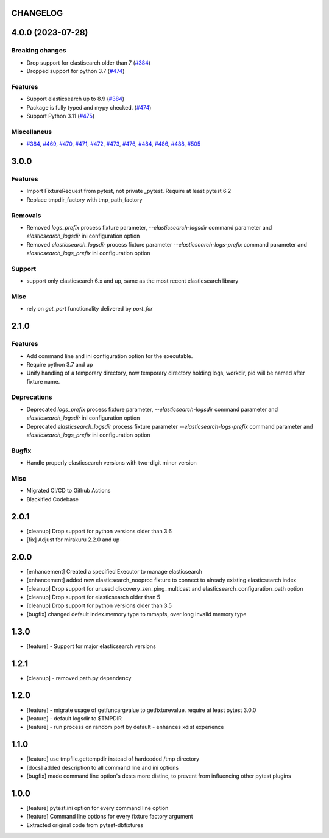 CHANGELOG
=========

.. towncrier release notes start

4.0.0 (2023-07-28)
==================

Breaking changes
----------------

- Drop support for elastisearch older than 7 (`#384 <https://github.com/ClearcodeHQ/pytest-elasticsearch/issues/384>`__)
- Dropped support for python 3.7 (`#474 <https://github.com/ClearcodeHQ/pytest-elasticsearch/issues/474>`__)


Features
--------

- Support elasticsearch up to 8.9 (`#384 <https://github.com/ClearcodeHQ/pytest-elasticsearch/issues/384>`__)
- Package is fully typed and mypy checked. (`#474 <https://github.com/ClearcodeHQ/pytest-elasticsearch/issues/474>`__)
- Support Python 3.11 (`#475 <https://github.com/ClearcodeHQ/pytest-elasticsearch/issues/475>`__)


Miscellaneus
------------

- `#384 <https://github.com/ClearcodeHQ/pytest-elasticsearch/issues/384>`__, `#469 <https://github.com/ClearcodeHQ/pytest-elasticsearch/issues/469>`__, `#470 <https://github.com/ClearcodeHQ/pytest-elasticsearch/issues/470>`__, `#471 <https://github.com/ClearcodeHQ/pytest-elasticsearch/issues/471>`__, `#472 <https://github.com/ClearcodeHQ/pytest-elasticsearch/issues/472>`__, `#473 <https://github.com/ClearcodeHQ/pytest-elasticsearch/issues/473>`__, `#476 <https://github.com/ClearcodeHQ/pytest-elasticsearch/issues/476>`__, `#484 <https://github.com/ClearcodeHQ/pytest-elasticsearch/issues/484>`__, `#486 <https://github.com/ClearcodeHQ/pytest-elasticsearch/issues/486>`__, `#488 <https://github.com/ClearcodeHQ/pytest-elasticsearch/issues/488>`__, `#505 <https://github.com/ClearcodeHQ/pytest-elasticsearch/issues/505>`__


3.0.0
=====

Features
--------

- Import FixtureRequest from pytest, not private _pytest.
  Require at least pytest 6.2
- Replace tmpdir_factory with tmp_path_factory

Removals
--------


- Removed `logs_prefix` process fixture parameter, `--elasticsearch-logsdir`
  command parameter and `elasticsearch_logsdir` ini configuration option
- Removed `elasticsearch_logsdir` process fixture parameter `--elasticsearch-logs-prefix`
  command parameter and `elasticsearch_logs_prefix` ini configuration option

Support
-------

- support only elasticsearch 6.x and up, same as the most recent elasticsearch library

Misc
----

- rely on `get_port` functionality delivered by `port_for`

2.1.0
=====

Features
--------

- Add command line and ini configuration option for the executable.
- Require python 3.7 and up
- Unify handling of a temporary directory, now temporary directory holding logs,
  workdir, pid will be named after fixture name.

Deprecations
------------

- Deprecated `logs_prefix` process fixture parameter, `--elasticsearch-logsdir`
  command parameter and `elasticsearch_logsdir` ini configuration option
- Deprecated `elasticsearch_logsdir` process fixture parameter `--elasticsearch-logs-prefix`
  command parameter and `elasticsearch_logs_prefix` ini configuration option

Bugfix
------

- Handle properly elasticsearch versions with two-digit minor version

Misc
----

- Migrated CI/CD to Github Actions
- Blackified Codebase

2.0.1
=====

- [cleanup] Drop support for python versions older than 3.6
- [fix] Adjust for mirakuru 2.2.0 and up


2.0.0
=====

- [enhancement] Created a specified Executor to manage elasticsearch
- [enhancement] added new elasticsearch_nooproc fixture to connect to already
  existing elasticsearch index
- [cleanup] Drop support for unused discovery_zen_ping_multicast
  and elasticsearch_configuration_path option
- [cleanup] Drop support for elasticsearch older than 5
- [cleanup] Drop support for python versions older than 3.5
- [bugfix] changed default index.memory type to mmapfs, over long invalid
  memory type

1.3.0
=====

- [feature] - Support for major elasticsearch versions


1.2.1
=====

- [cleanup] - removed path.py dependency

1.2.0
=====

- [feature] - migrate usage of getfuncargvalue to getfixturevalue. require at least pytest 3.0.0
- [feature] - default logsdir to $TMPDIR
- [feature] - run process on random port by default - enhances xdist experience

1.1.0
=====

- [feature] use tmpfile.gettempdir instead of hardcoded /tmp directory
- [docs] added description to all command line and ini options
- [bugfix] made command line option's dests more distinc, to prevent from influencing other pytest plugins

1.0.0
=====

- [feature] pytest.ini option for every command line option
- [feature] Command line options for every fixture factory argument
- Extracted original code from pytest-dbfixtures
